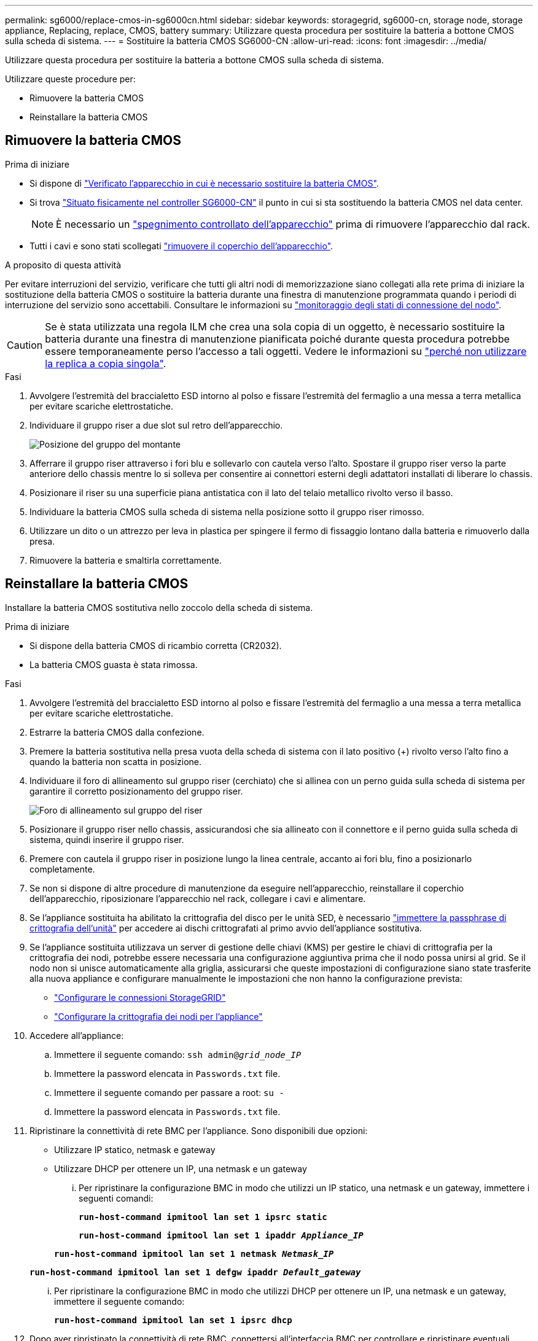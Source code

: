 ---
permalink: sg6000/replace-cmos-in-sg6000cn.html 
sidebar: sidebar 
keywords: storagegrid, sg6000-cn, storage node, storage appliance, Replacing, replace, CMOS, battery 
summary: Utilizzare questa procedura per sostituire la batteria a bottone CMOS sulla scheda di sistema. 
---
= Sostituire la batteria CMOS SG6000-CN
:allow-uri-read: 
:icons: font
:imagesdir: ../media/


[role="lead"]
Utilizzare questa procedura per sostituire la batteria a bottone CMOS sulla scheda di sistema.

Utilizzare queste procedure per:

* Rimuovere la batteria CMOS
* Reinstallare la batteria CMOS




== Rimuovere la batteria CMOS

.Prima di iniziare
* Si dispone di link:verify-component-to-replace-sg6000cn.html["Verificato l'apparecchio in cui è necessario sostituire la batteria CMOS"].
* Si trova link:locating-controller-in-data-center.html["Situato fisicamente nel controller SG6000-CN"] il punto in cui si sta sostituendo la batteria CMOS nel data center.
+

NOTE: È necessario un link:power-sg6000-cn-controller-off-on.html["spegnimento controllato dell'apparecchio"] prima di rimuovere l'apparecchio dal rack.

* Tutti i cavi e sono stati scollegati link:reinstalling-sg6000-cn-controller-cover.html["rimuovere il coperchio dell'apparecchio"].


.A proposito di questa attività
Per evitare interruzioni del servizio, verificare che tutti gli altri nodi di memorizzazione siano collegati alla rete prima di iniziare la sostituzione della batteria CMOS o sostituire la batteria durante una finestra di manutenzione programmata quando i periodi di interruzione del servizio sono accettabili. Consultare le informazioni su https://docs.netapp.com/us-en/storagegrid-118/monitor/monitoring-system-health.html#monitor-node-connection-states["monitoraggio degli stati di connessione del nodo"^].


CAUTION: Se è stata utilizzata una regola ILM che crea una sola copia di un oggetto, è necessario sostituire la batteria durante una finestra di manutenzione pianificata poiché durante questa procedura potrebbe essere temporaneamente perso l'accesso a tali oggetti. Vedere le informazioni su https://docs.netapp.com/us-en/storagegrid-118/ilm/why-you-should-not-use-single-copy-replication.html["perché non utilizzare la replica a copia singola"^].

.Fasi
. Avvolgere l'estremità del braccialetto ESD intorno al polso e fissare l'estremità del fermaglio a una messa a terra metallica per evitare scariche elettrostatiche.
. Individuare il gruppo riser a due slot sul retro dell'apparecchio.
+
image::../media/sg6060_riser_assembly_location.jpg[Posizione del gruppo del montante]

. Afferrare il gruppo riser attraverso i fori blu e sollevarlo con cautela verso l'alto. Spostare il gruppo riser verso la parte anteriore dello chassis mentre lo si solleva per consentire ai connettori esterni degli adattatori installati di liberare lo chassis.
. Posizionare il riser su una superficie piana antistatica con il lato del telaio metallico rivolto verso il basso.
. Individuare la batteria CMOS sulla scheda di sistema nella posizione sotto il gruppo riser rimosso.
. Utilizzare un dito o un attrezzo per leva in plastica per spingere il fermo di fissaggio lontano dalla batteria e rimuoverlo dalla presa.
. Rimuovere la batteria e smaltirla correttamente.




== Reinstallare la batteria CMOS

Installare la batteria CMOS sostitutiva nello zoccolo della scheda di sistema.

.Prima di iniziare
* Si dispone della batteria CMOS di ricambio corretta (CR2032).
* La batteria CMOS guasta è stata rimossa.


.Fasi
. Avvolgere l'estremità del braccialetto ESD intorno al polso e fissare l'estremità del fermaglio a una messa a terra metallica per evitare scariche elettrostatiche.
. Estrarre la batteria CMOS dalla confezione.
. Premere la batteria sostitutiva nella presa vuota della scheda di sistema con il lato positivo (+) rivolto verso l'alto fino a quando la batteria non scatta in posizione.
. Individuare il foro di allineamento sul gruppo riser (cerchiato) che si allinea con un perno guida sulla scheda di sistema per garantire il corretto posizionamento del gruppo riser.
+
image::../media/sg6060_riser_alignment_hole.jpg[Foro di allineamento sul gruppo del riser]

. Posizionare il gruppo riser nello chassis, assicurandosi che sia allineato con il connettore e il perno guida sulla scheda di sistema, quindi inserire il gruppo riser.
. Premere con cautela il gruppo riser in posizione lungo la linea centrale, accanto ai fori blu, fino a posizionarlo completamente.
. Se non si dispone di altre procedure di manutenzione da eseguire nell'apparecchio, reinstallare il coperchio dell'apparecchio, riposizionare l'apparecchio nel rack, collegare i cavi e alimentare.
. Se l'appliance sostituita ha abilitato la crittografia del disco per le unità SED, è necessario link:../installconfig/optional-enabling-node-encryption.html#access-an-encrypted-drive["immettere la passphrase di crittografia dell'unità"] per accedere ai dischi crittografati al primo avvio dell'appliance sostitutiva.
. Se l'appliance sostituita utilizzava un server di gestione delle chiavi (KMS) per gestire le chiavi di crittografia per la crittografia dei nodi, potrebbe essere necessaria una configurazione aggiuntiva prima che il nodo possa unirsi al grid. Se il nodo non si unisce automaticamente alla griglia, assicurarsi che queste impostazioni di configurazione siano state trasferite alla nuova appliance e configurare manualmente le impostazioni che non hanno la configurazione prevista:
+
** link:../installconfig/accessing-storagegrid-appliance-installer.html["Configurare le connessioni StorageGRID"]
** https://docs.netapp.com/us-en/storagegrid-118/admin/kms-overview-of-kms-and-appliance-configuration.html#set-up-the-appliance["Configurare la crittografia dei nodi per l'appliance"^]


. Accedere all'appliance:
+
.. Immettere il seguente comando: `ssh admin@_grid_node_IP_`
.. Immettere la password elencata in `Passwords.txt` file.
.. Immettere il seguente comando per passare a root: `su -`
.. Immettere la password elencata in `Passwords.txt` file.


. Ripristinare la connettività di rete BMC per l'appliance. Sono disponibili due opzioni:
+
** Utilizzare IP statico, netmask e gateway
** Utilizzare DHCP per ottenere un IP, una netmask e un gateway
+
... Per ripristinare la configurazione BMC in modo che utilizzi un IP statico, una netmask e un gateway, immettere i seguenti comandi:
+
`*run-host-command ipmitool lan set 1 ipsrc static*`

+
`*run-host-command ipmitool lan set 1 ipaddr _Appliance_IP_*`

+
`*run-host-command ipmitool lan set 1 netmask _Netmask_IP_*`

+
`*run-host-command ipmitool lan set 1 defgw ipaddr _Default_gateway_*`

... Per ripristinare la configurazione BMC in modo che utilizzi DHCP per ottenere un IP, una netmask e un gateway, immettere il seguente comando:
+
`*run-host-command ipmitool lan set 1 ipsrc dhcp*`





. Dopo aver ripristinato la connettività di rete BMC, connettersi all'interfaccia BMC per controllare e ripristinare eventuali configurazioni BMC personalizzate aggiuntive applicate. Ad esempio, è necessario confermare le impostazioni per le destinazioni dei messaggi trap SNMP e le notifiche e-mail. Vedere link:../installconfig/configuring-bmc-interface.html["Configurare l'interfaccia BMC"].
. Verificare che il nodo appliance sia visualizzato in Grid Manager e che non vengano visualizzati avvisi.

